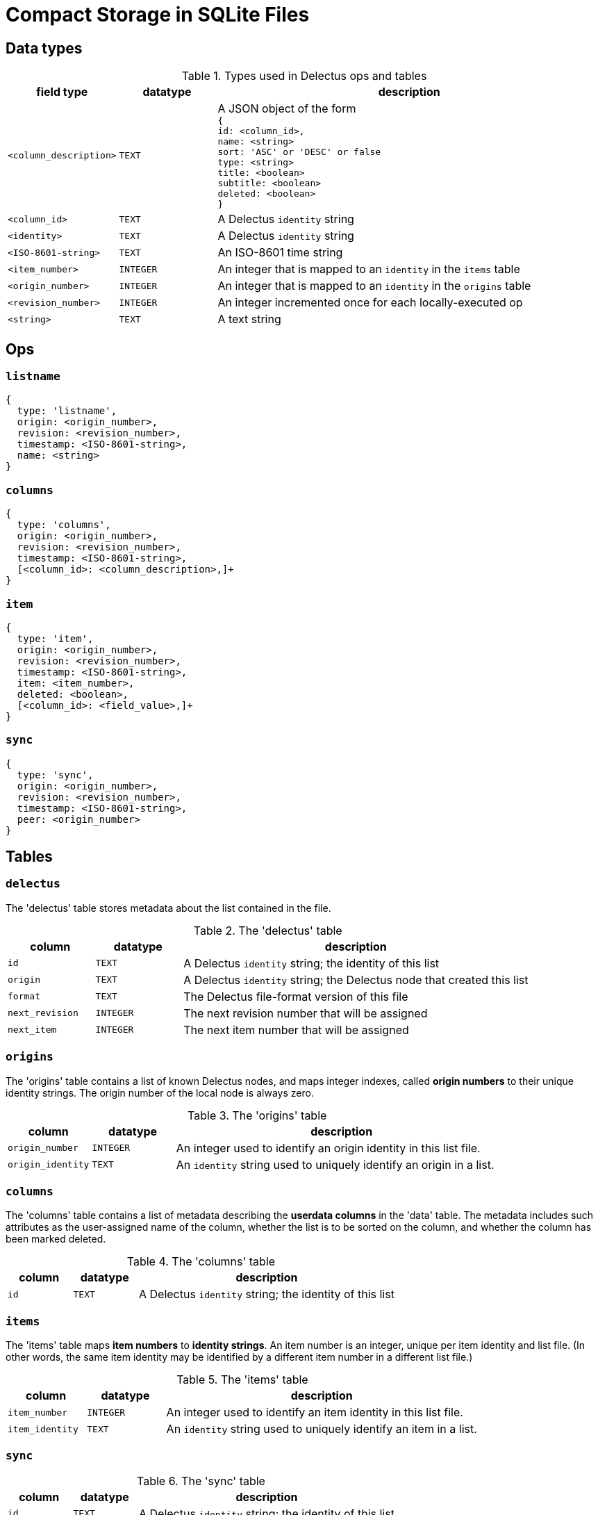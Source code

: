 = Compact Storage in SQLite Files

== Data types

[cols="1,1,4", options="header"]
.Types used in Delectus ops and tables
|===
|field type | datatype | description

|`<column_description>` | `TEXT` | A JSON object of the form +
`{ +
  id: <column_id>, +
  name: <string> +
  sort: 'ASC' or 'DESC' or false +
  type: <string> +
  title: <boolean> +
  subtitle: <boolean> +
  deleted: <boolean> +
  }`
|`<column_id>` | `TEXT` | A Delectus `identity` string
|`<identity>` | `TEXT` | A Delectus `identity` string
|`<ISO-8601-string>` | `TEXT` | An ISO-8601 time string
|`<item_number>` | `INTEGER` | An integer that is mapped to an `identity` in the `items` table
|`<origin_number>` | `INTEGER` | An integer that is mapped to an `identity` in the `origins` table
|`<revision_number>` | `INTEGER` | An integer incremented once for each locally-executed op
|`<string>` | `TEXT` | A text string

|===


== Ops

=== `listname`

----
{
  type: 'listname',
  origin: <origin_number>,
  revision: <revision_number>,
  timestamp: <ISO-8601-string>,
  name: <string>
}
----

=== `columns`

----
{
  type: 'columns',
  origin: <origin_number>,
  revision: <revision_number>,
  timestamp: <ISO-8601-string>,
  [<column_id>: <column_description>,]+
}
----

=== `item`

----
{
  type: 'item',
  origin: <origin_number>,
  revision: <revision_number>,
  timestamp: <ISO-8601-string>,
  item: <item_number>,
  deleted: <boolean>,
  [<column_id>: <field_value>,]+
}
----

=== `sync`

----
{
  type: 'sync',
  origin: <origin_number>,
  revision: <revision_number>,
  timestamp: <ISO-8601-string>,
  peer: <origin_number>
}
----

== Tables

=== `delectus`

The 'delectus' table stores metadata about the list contained in the file.

[cols="1,1,4", options="header"]
.The 'delectus' table
|===
|column | datatype | description

|`id` | `TEXT` | A Delectus `identity` string; the identity of this list
|`origin` | `TEXT` | A Delectus `identity` string; the Delectus node that created this list
|`format` | `TEXT` | The Delectus file-format version of this file
|`next_revision` | `INTEGER` | The next revision number that will be assigned
|`next_item` | `INTEGER` | The next item number that will be assigned

|===


=== `origins`

The 'origins' table contains a list of known Delectus nodes, and maps integer indexes, called *origin numbers* to their unique identity strings. The origin number of the local node is always zero.

[cols="1,1,4", options="header"]
.The 'origins' table
|===
|column | datatype | description

|`origin_number` | `INTEGER` | An integer used to identify an origin identity in this list file.
|`origin_identity` | `TEXT` | An `identity` string used to uniquely identify an origin in a list.

|===


=== `columns`

The 'columns' table contains a list of metadata describing the *userdata columns* in the 'data' table. The metadata includes such attributes as the user-assigned name of the column, whether the list is to be sorted on the column, and whether the column has been marked deleted.

[cols="1,1,4", options="header"]
.The 'columns' table
|===
|column | datatype | description

|`id` | `TEXT` | A Delectus `identity` string; the identity of this list

|===


=== `items`

The 'items' table maps *item numbers* to *identity strings*. An item number is an integer, unique per item identity and list file. (In other words, the same item identity may be identified by a different item number in a different list file.)

[cols="1,1,4", options="header"]
.The 'items' table
|===
|column | datatype | description

|`item_number` | `INTEGER` | An integer used to identify an item identity in this list file.
|`item_identity` | `TEXT` | An `identity` string used to uniquely identify an item in a list.

|===

=== `sync`

[cols="1,1,4", options="header"]
.The 'sync' table
|===
|column | datatype | description

|`id` | `TEXT` | A Delectus `identity` string; the identity of this list

|===

=== `data`

The 'data' table contains the list's data items--that is, the value of each userdata column for each item that the user has inserted in the list. If the user updates an existing item, a new row is inserted that reuses the old item number. If the user adds a new item, then a new item number is used as well.

To get a new item number, Delectus creates a new entry in the 'item' table, mapping the new iterm number to anew `identity` string.

[cols="1,1,4", options="header"]
.The 'data' table
|===
|column | datatype | description

|`id` | `TEXT` | A Delectus `identity` string; the identity of this list

|===
